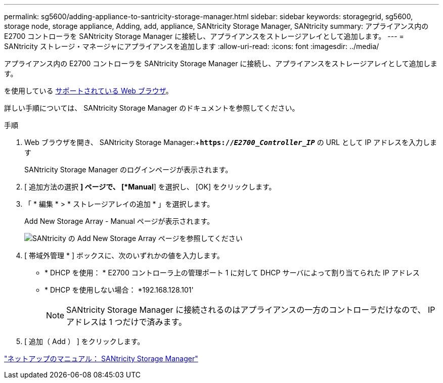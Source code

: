 ---
permalink: sg5600/adding-appliance-to-santricity-storage-manager.html 
sidebar: sidebar 
keywords: storagegrid, sg5600, storage node, storage appliance, Adding, add, appliance, SANtricity Storage Manager, SANtricity 
summary: アプライアンス内の E2700 コントローラを SANtricity Storage Manager に接続し、アプライアンスをストレージアレイとして追加します。 
---
= SANtricity ストレージ・マネージャにアプライアンスを追加します
:allow-uri-read: 
:icons: font
:imagesdir: ../media/


[role="lead"]
アプライアンス内の E2700 コントローラを SANtricity Storage Manager に接続し、アプライアンスをストレージアレイとして追加します。

を使用している xref:../admin/web-browser-requirements.adoc[サポートされている Web ブラウザ]。

詳しい手順については、 SANtricity Storage Manager のドキュメントを参照してください。

.手順
. Web ブラウザを開き、 SANtricity Storage Manager:+`*https://_E2700_Controller_IP_*` の URL として IP アドレスを入力します
+
SANtricity Storage Manager のログインページが表示されます。

. [ 追加方法の選択 *] ページで、 [*Manual*] を選択し、 [OK] をクリックします。
. 「 * 編集 * > * ストレージアレイの追加 * 」を選択します。
+
Add New Storage Array - Manual ページが表示されます。

+
image::../media/sanricity_add_new_storage_array_out_of_band.gif[SANtricity の Add New Storage Array ページを参照してください]

. [ 帯域外管理 * ] ボックスに、次のいずれかの値を入力します。
+
** * DHCP を使用： * E2700 コントローラ上の管理ポート 1 に対して DHCP サーバによって割り当てられた IP アドレス
** * DHCP を使用しない場合： *192.168.128.101'
+

NOTE: SANtricity Storage Manager に接続されるのはアプライアンスの一方のコントローラだけなので、 IP アドレスは 1 つだけで済みます。



. [ 追加（ Add ） ] をクリックします。


http://mysupport.netapp.com/documentation/productlibrary/index.html?productID=61197["ネットアップのマニュアル： SANtricity Storage Manager"^]
